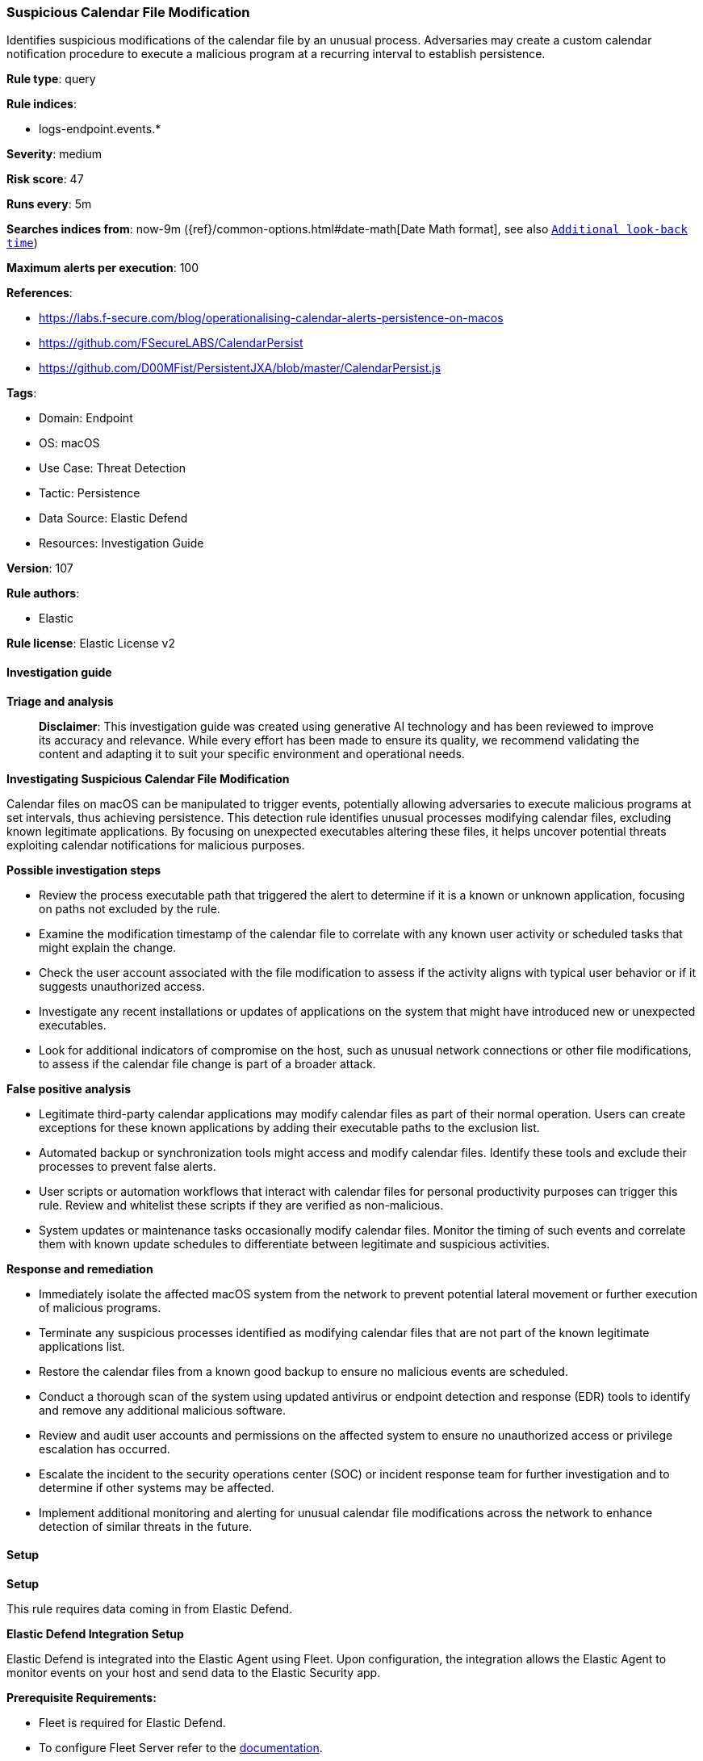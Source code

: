 [[suspicious-calendar-file-modification]]
=== Suspicious Calendar File Modification

Identifies suspicious modifications of the calendar file by an unusual process. Adversaries may create a custom calendar notification procedure to execute a malicious program at a recurring interval to establish persistence.

*Rule type*: query

*Rule indices*: 

* logs-endpoint.events.*

*Severity*: medium

*Risk score*: 47

*Runs every*: 5m

*Searches indices from*: now-9m ({ref}/common-options.html#date-math[Date Math format], see also <<rule-schedule, `Additional look-back time`>>)

*Maximum alerts per execution*: 100

*References*: 

* https://labs.f-secure.com/blog/operationalising-calendar-alerts-persistence-on-macos
* https://github.com/FSecureLABS/CalendarPersist
* https://github.com/D00MFist/PersistentJXA/blob/master/CalendarPersist.js

*Tags*: 

* Domain: Endpoint
* OS: macOS
* Use Case: Threat Detection
* Tactic: Persistence
* Data Source: Elastic Defend
* Resources: Investigation Guide

*Version*: 107

*Rule authors*: 

* Elastic

*Rule license*: Elastic License v2


==== Investigation guide



*Triage and analysis*


> **Disclaimer**:
> This investigation guide was created using generative AI technology and has been reviewed to improve its accuracy and relevance. While every effort has been made to ensure its quality, we recommend validating the content and adapting it to suit your specific environment and operational needs.


*Investigating Suspicious Calendar File Modification*


Calendar files on macOS can be manipulated to trigger events, potentially allowing adversaries to execute malicious programs at set intervals, thus achieving persistence. This detection rule identifies unusual processes modifying calendar files, excluding known legitimate applications. By focusing on unexpected executables altering these files, it helps uncover potential threats exploiting calendar notifications for malicious purposes.


*Possible investigation steps*


- Review the process executable path that triggered the alert to determine if it is a known or unknown application, focusing on paths not excluded by the rule.
- Examine the modification timestamp of the calendar file to correlate with any known user activity or scheduled tasks that might explain the change.
- Check the user account associated with the file modification to assess if the activity aligns with typical user behavior or if it suggests unauthorized access.
- Investigate any recent installations or updates of applications on the system that might have introduced new or unexpected executables.
- Look for additional indicators of compromise on the host, such as unusual network connections or other file modifications, to assess if the calendar file change is part of a broader attack.


*False positive analysis*


- Legitimate third-party calendar applications may modify calendar files as part of their normal operation. Users can create exceptions for these known applications by adding their executable paths to the exclusion list.
- Automated backup or synchronization tools might access and modify calendar files. Identify these tools and exclude their processes to prevent false alerts.
- User scripts or automation workflows that interact with calendar files for personal productivity purposes can trigger this rule. Review and whitelist these scripts if they are verified as non-malicious.
- System updates or maintenance tasks occasionally modify calendar files. Monitor the timing of such events and correlate them with known update schedules to differentiate between legitimate and suspicious activities.


*Response and remediation*


- Immediately isolate the affected macOS system from the network to prevent potential lateral movement or further execution of malicious programs.
- Terminate any suspicious processes identified as modifying calendar files that are not part of the known legitimate applications list.
- Restore the calendar files from a known good backup to ensure no malicious events are scheduled.
- Conduct a thorough scan of the system using updated antivirus or endpoint detection and response (EDR) tools to identify and remove any additional malicious software.
- Review and audit user accounts and permissions on the affected system to ensure no unauthorized access or privilege escalation has occurred.
- Escalate the incident to the security operations center (SOC) or incident response team for further investigation and to determine if other systems may be affected.
- Implement additional monitoring and alerting for unusual calendar file modifications across the network to enhance detection of similar threats in the future.

==== Setup



*Setup*


This rule requires data coming in from Elastic Defend.


*Elastic Defend Integration Setup*

Elastic Defend is integrated into the Elastic Agent using Fleet. Upon configuration, the integration allows the Elastic Agent to monitor events on your host and send data to the Elastic Security app.


*Prerequisite Requirements:*

- Fleet is required for Elastic Defend.
- To configure Fleet Server refer to the https://www.elastic.co/guide/en/fleet/current/fleet-server.html[documentation].


*The following steps should be executed in order to add the Elastic Defend integration on a macOS System:*

- Go to the Kibana home page and click "Add integrations".
- In the query bar, search for "Elastic Defend" and select the integration to see more details about it.
- Click "Add Elastic Defend".
- Configure the integration name and optionally add a description.
- Select the type of environment you want to protect, for MacOS it is recommended to select "Traditional Endpoints".
- Select a configuration preset. Each preset comes with different default settings for Elastic Agent, you can further customize these later by configuring the Elastic Defend integration policy. https://www.elastic.co/guide/en/security/current/configure-endpoint-integration-policy.html[Helper guide].
- We suggest selecting "Complete EDR (Endpoint Detection and Response)" as a configuration setting, that provides "All events; all preventions"
- Enter a name for the agent policy in "New agent policy name". If other agent policies already exist, you can click the "Existing hosts" tab and select an existing policy instead.
For more details on Elastic Agent configuration settings, refer to the https://www.elastic.co/guide/en/fleet/current/agent-policy.html[helper guide].
- Click "Save and Continue".
- To complete the integration, select "Add Elastic Agent to your hosts" and continue to the next section to install the Elastic Agent on your hosts.
For more details on Elastic Defend refer to the https://www.elastic.co/guide/en/security/current/install-endpoint.html[helper guide].


==== Rule query


[source, js]
----------------------------------
event.category:file and host.os.type:macos and event.action:modification and
  file.path:/Users/*/Library/Calendars/*.calendar/Events/*.ics and
  process.executable:
  (* and not
    (
      /System/Library/* or
      /System/Applications/Calendar.app/Contents/MacOS/* or
      /System/Applications/Mail.app/Contents/MacOS/Mail or
      /usr/libexec/xpcproxy or
      /sbin/launchd or
      /Applications/*
    )
  )

----------------------------------

*Framework*: MITRE ATT&CK^TM^

* Tactic:
** Name: Persistence
** ID: TA0003
** Reference URL: https://attack.mitre.org/tactics/TA0003/
* Technique:
** Name: Event Triggered Execution
** ID: T1546
** Reference URL: https://attack.mitre.org/techniques/T1546/

